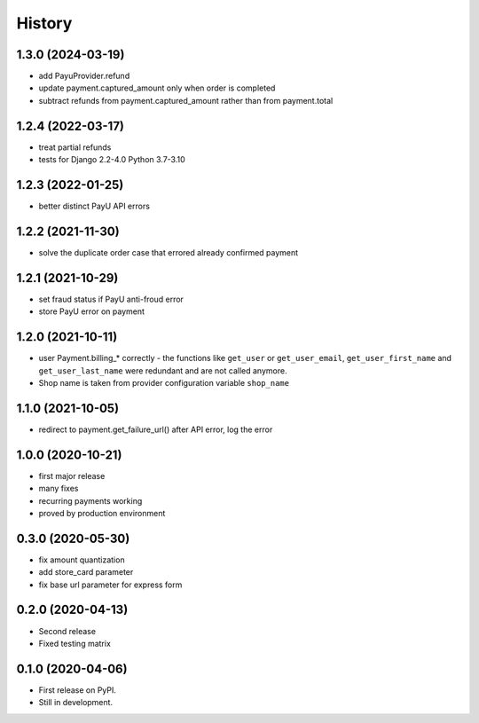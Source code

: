 .. :changelog:

History
-------


1.3.0 (2024-03-19)
++++++++++
* add PayuProvider.refund
* update payment.captured_amount only when order is completed
* subtract refunds from payment.captured_amount rather than from payment.total

1.2.4 (2022-03-17)
++++++++++++++++++
* treat partial refunds
* tests for Django 2.2-4.0 Python 3.7-3.10


1.2.3 (2022-01-25)
++++++++++++++++++
* better distinct PayU API errors

1.2.2 (2021-11-30)
++++++++++++++++++
* solve the duplicate order case that errored already confirmed payment

1.2.1 (2021-10-29)
++++++++++++++++++
* set fraud status if PayU anti-froud error
* store PayU error on payment

1.2.0 (2021-10-11)
++++++++++++++++++
* user Payment.billing_* correctly - the functions like ``get_user`` or ``get_user_email``, ``get_user_first_name`` and ``get_user_last_name`` were redundant and are not called anymore.
* Shop name is taken from provider configuration variable ``shop_name``

1.1.0 (2021-10-05)
++++++++++++++++++
* redirect to payment.get_failure_url() after API error, log the error

1.0.0 (2020-10-21)
++++++++++++++++++
* first major release
* many fixes
* recurring payments working
* proved by production environment

0.3.0 (2020-05-30)
++++++++++++++++++
* fix amount quantization
* add store_card parameter
* fix base url parameter for express form

0.2.0 (2020-04-13)
++++++++++++++++++
* Second release
* Fixed testing matrix

0.1.0 (2020-04-06)
++++++++++++++++++

* First release on PyPI.
* Still in development.
